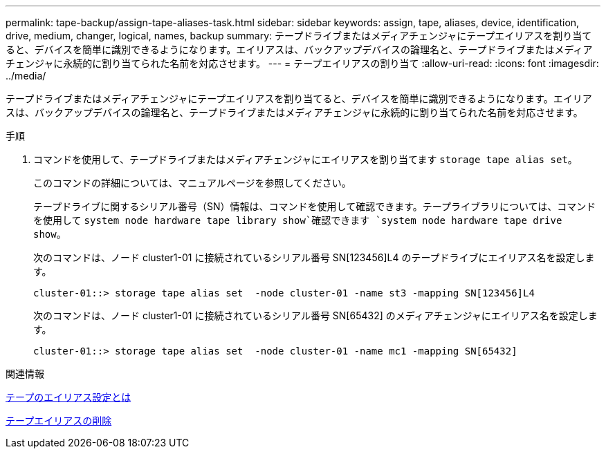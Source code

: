 ---
permalink: tape-backup/assign-tape-aliases-task.html 
sidebar: sidebar 
keywords: assign, tape, aliases, device, identification, drive, medium, changer, logical, names, backup 
summary: テープドライブまたはメディアチェンジャにテープエイリアスを割り当てると、デバイスを簡単に識別できるようになります。エイリアスは、バックアップデバイスの論理名と、テープドライブまたはメディアチェンジャに永続的に割り当てられた名前を対応させます。 
---
= テープエイリアスの割り当て
:allow-uri-read: 
:icons: font
:imagesdir: ../media/


[role="lead"]
テープドライブまたはメディアチェンジャにテープエイリアスを割り当てると、デバイスを簡単に識別できるようになります。エイリアスは、バックアップデバイスの論理名と、テープドライブまたはメディアチェンジャに永続的に割り当てられた名前を対応させます。

.手順
. コマンドを使用して、テープドライブまたはメディアチェンジャにエイリアスを割り当てます `storage tape alias set`。
+
このコマンドの詳細については、マニュアルページを参照してください。

+
テープドライブに関するシリアル番号（SN）情報は、コマンドを使用して確認できます。テープライブラリについては、コマンドを使用して `system node hardware tape library show`確認できます `system node hardware tape drive show`。

+
次のコマンドは、ノード cluster1-01 に接続されているシリアル番号 SN[123456]L4 のテープドライブにエイリアス名を設定します。

+
[listing]
----
cluster-01::> storage tape alias set  -node cluster-01 -name st3 -mapping SN[123456]L4
----
+
次のコマンドは、ノード cluster1-01 に接続されているシリアル番号 SN[65432] のメディアチェンジャにエイリアス名を設定します。

+
[listing]
----
cluster-01::> storage tape alias set  -node cluster-01 -name mc1 -mapping SN[65432]
----


.関連情報
xref:assign-tape-aliases-concept.adoc[テープのエイリアス設定とは]

xref:remove-tape-aliases-task.adoc[テープエイリアスの削除]
